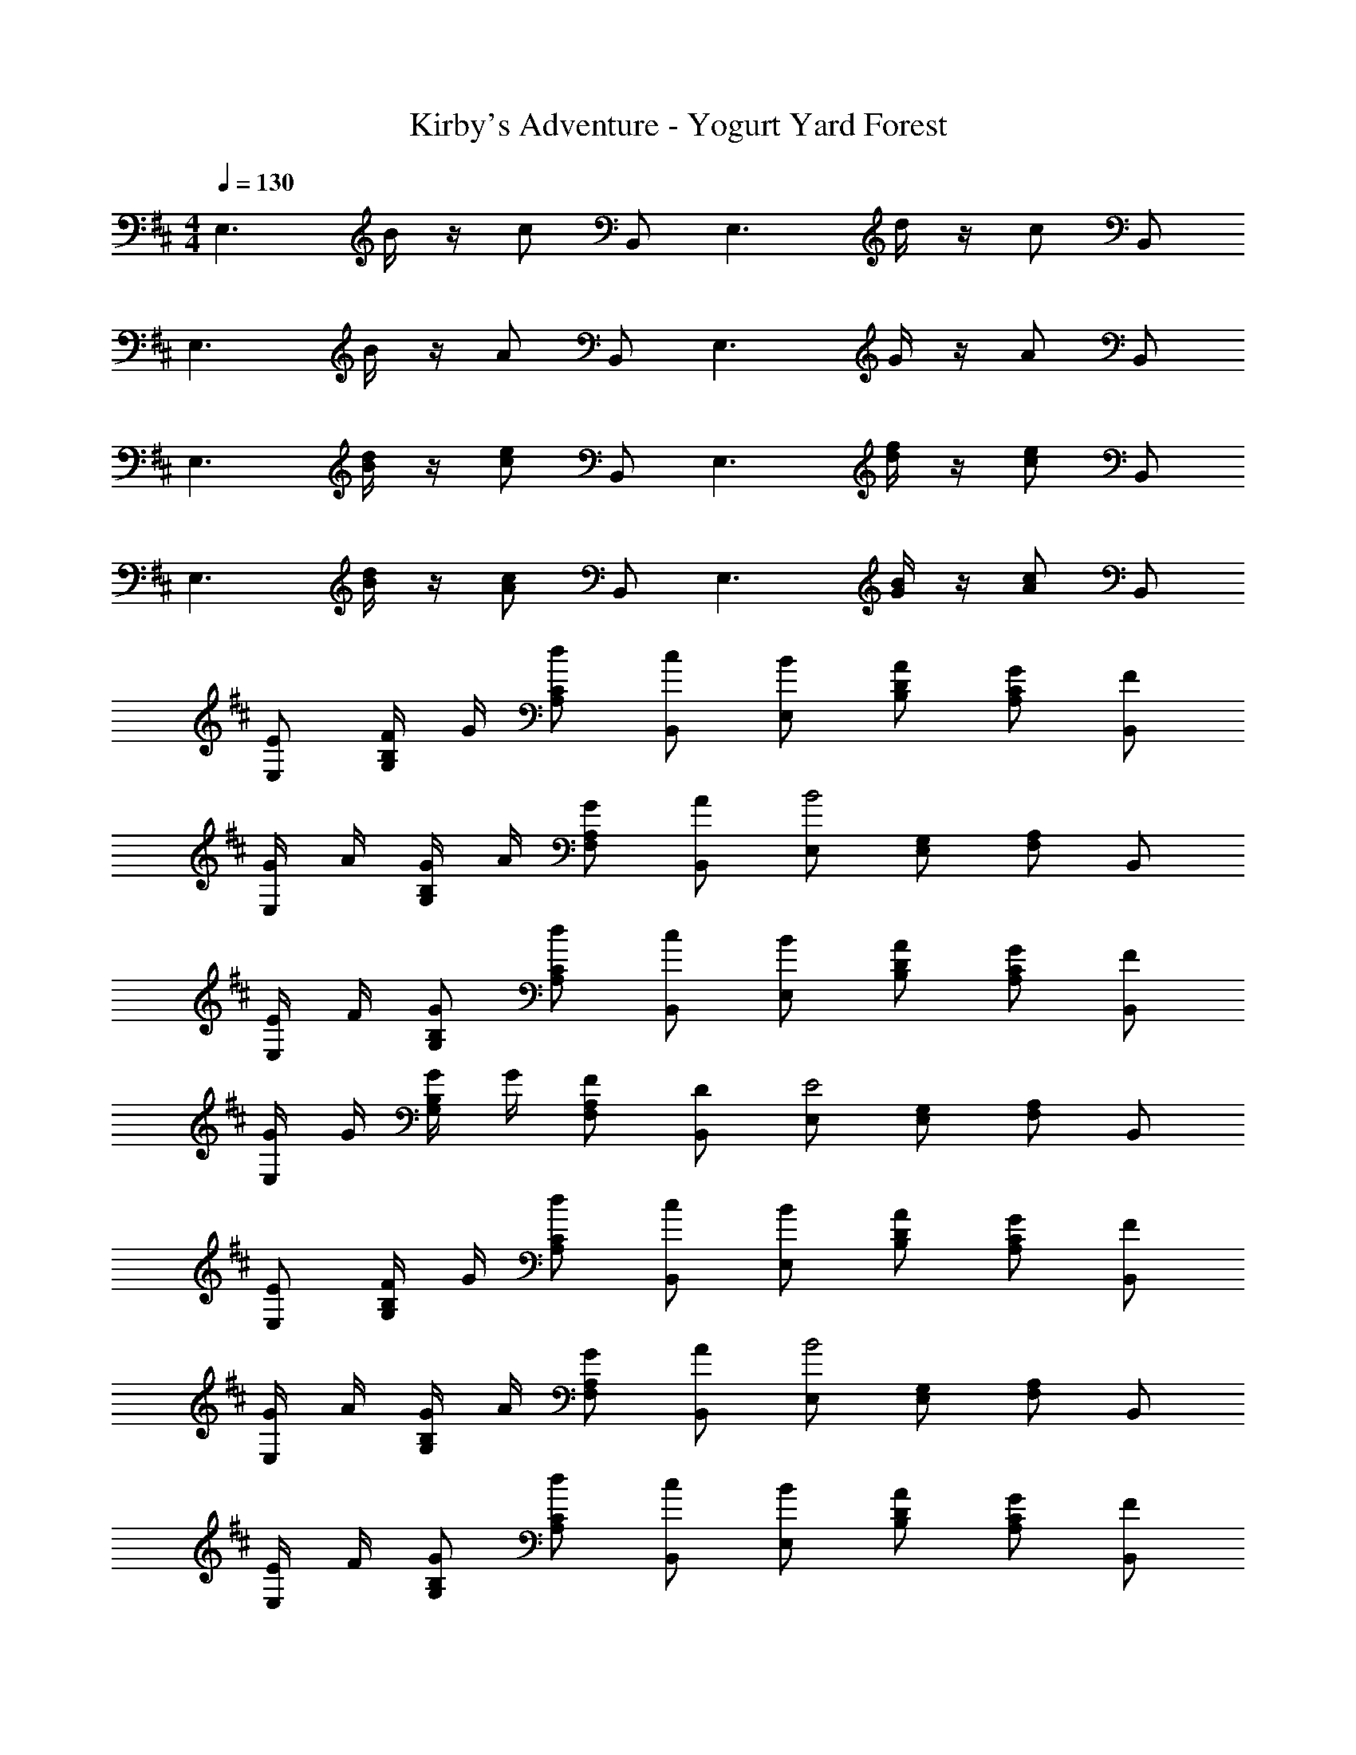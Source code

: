 X: 1
T: Kirby's Adventure - Yogurt Yard Forest
Z: ABC Generated by Starbound Composer
L: 1/4
M: 4/4
Q: 1/4=130
K: D
[z/2E,3/2] B/4 z/4 c/2 B,,/2 [z/2E,3/2] d/4 z/4 c/2 B,,/2 
[z/2E,3/2] B/4 z/4 A/2 B,,/2 [z/2E,3/2] G/4 z/4 A/2 B,,/2 
[z/2E,3/2] [B/4d/4] z/4 [c/2e/2] B,,/2 [z/2E,3/2] [d/4f/4] z/4 [c/2e/2] B,,/2 
[z/2E,3/2] [B/4d/4] z/4 [A/2c/2] B,,/2 [z/2E,3/2] [G/4B/4] z/4 [A/2c/2] B,,/2 
[E/2E,/2] [F/4G,/2B,/2] G/4 [d/2A,/2C/2] [c/2B,,/2] [B/2E,/2] [A/2B,/2D/2] [G/2A,/2C/2] [F/2B,,/2] 
[G/4E,/2] A/4 [G/4G,/2B,/2] A/4 [G/2F,/2A,/2] [A/2B,,/2] [E,/2B2] [E,/2G,/2] [F,/2A,/2] B,,/2 
[E/4E,/2] F/4 [G/2G,/2B,/2] [d/2A,/2C/2] [c/2B,,/2] [B/2E,/2] [A/2B,/2D/2] [G/2A,/2C/2] [F/2B,,/2] 
[G/4E,/2] G/4 [G/4G,/2B,/2] G/4 [F/2F,/2A,/2] [D/2B,,/2] [E,/2E2] [E,/2G,/2] [F,/2A,/2] B,,/2 
[E/2E,/2] [F/4G,/2B,/2] G/4 [d/2A,/2C/2] [c/2B,,/2] [B/2E,/2] [A/2B,/2D/2] [G/2A,/2C/2] [F/2B,,/2] 
[G/4E,/2] A/4 [G/4G,/2B,/2] A/4 [G/2F,/2A,/2] [A/2B,,/2] [E,/2B2] [E,/2G,/2] [F,/2A,/2] B,,/2 
[E/4E,/2] F/4 [G/2G,/2B,/2] [d/2A,/2C/2] [c/2B,,/2] [B/2E,/2] [A/2B,/2D/2] [G/2A,/2C/2] [F/2B,,/2] 
[G/4E,/2] G/4 [G/4G,/2B,/2] G/4 [F/2F,/2A,/2] [D/2B,,/2] [E,/2E2] [E,/2G,/2] [F,/2A,/2] B,,/2 
[G/2G,/2] [A/4^A,/2D/2] ^A/4 [=c/2=C/2E/2] [A/2D,/2] [=A/2G,/2] [G/2D/2^E/2] [C/2=E/2d3/4] [z/4D,/2] ^d/8 e/8 
[^e/2G,/2] [=e/2A,/2D/2] [=d/2=A,/2C/2] [c/2D,/2] [G,/2d2] [G,/2^A,/2] [=A,/2C/2] D,/2 
[G/4G,,/2] A/4 [^A/2^A,,/2D,/2] [c/2=C,/2E,/2] [A/2D,,/2] [=A/2G,,/2] [G/2D,/2^E,/2] [D/2C,/2=E,/2] [A/2D,,/2] 
[G,,/2G3/4] [z/4A,,/2D,/2] D/4 [C/4=A,,/2C,/2] ^C/4 [D/2D,,/2] [G,,/2G,2] [G,,/2^A,,/2] [=A,,/2C,/2] D,,/2 
[E,,/2E3/4] B,,/4 [F/4B,,/4] [G/2E,/2] [A/2B,,/2] [B/2E,,/2] [B,,/4A/2] B,,/4 [G/2E,/2] [E/2B,,/2] 
[^E,,/2^E3/4] C,/4 [G/4C,/4] [A/2^E,/2] [B/2C,/2] [E,,/2c] C,/4 C,/4 [E,/2=C] C,/2 
[=E,,/2=E3/4] B,,/4 [F/4B,,/4] [G/2=E,/2] [A/2B,,/2] [B/2E,,/2] [B,,/4A/2] B,,/4 [G/2E,/2] [E/2B,,/2] 
[^E/4^E,,/2] =E/4 [^E/4C,/4] [G/4C,/4] [A/2^E,/2] [B/2C,/2] [c/2E,,/2] [C,/4E/2] C,/4 [E,/2C] C,/2 
[G,,/2G,3/4] D,/4 [A,/4D,/4] [B,/2G,/2] [C/2D,/2] [D/2G,,/2] [D,/4C/2] D,/4 [B,/2G,/2] [G,/2D,/2] 
[A,/4A,,/2] B,/4 [A,/4=E,/4] [B,/4E,/4] [C/2A,/2] [D/2E,/2] [A,,/2=E] E,/4 E,/4 A,/2 E,/2 
[G,,/2B,3/4] D,/4 [C/4D,/4] [D/2G,/2] [E/2D,/2] [^E/2G,,/2] [D,/4=E/2] D,/4 [D/2G,/2] [B,/2D,/2] 
[B,,/2B,] D,/4 D,/4 [D,/2F] F,,/2 [B,,/2B,] F,/2 B,/2 F,/2 
[z/2E,3/2] B/4 z/4 ^c/2 B,,/2 [z/2E,3/2] d/4 z/4 c/2 B,,/2 
[z/2E,3/2] B/4 z/4 A/2 B,,/2 [z/2E,3/2] G/4 z/4 A/2 B,,/2 
[z/2E,3/2] [B/4d/4] z/4 [c/2e/2] B,,/2 [z/2E,3/2] [d/4f/4] z/4 [c/2e/2] B,,/2 
[z/2E,3/2] [B/4d/4] z/4 [A/2c/2] B,,/2 [z/2E,3/2] [G/4B/4] z/4 [A/2c/2] B,,/2 
[E/2E,/2] [F/4G,/2B,/2] G/4 [d/2A,/2^C/2] [c/2B,,/2] [B/2E,/2] [A/2B,/2D/2] [G/2A,/2C/2] [F/2B,,/2] 
[G/4E,/2] A/4 [G/4G,/2B,/2] A/4 [G/2F,/2A,/2] [A/2B,,/2] [E,/2B2] [E,/2G,/2] [F,/2A,/2] B,,/2 
[E/4E,/2] F/4 [G/2G,/2B,/2] [d/2A,/2C/2] [c/2B,,/2] [B/2E,/2] [A/2B,/2D/2] [G/2A,/2C/2] [F/2B,,/2] 
[G/4E,/2] G/4 [G/4G,/2B,/2] G/4 [F/2F,/2A,/2] [D/2B,,/2] [E,/2E2] [E,/2G,/2] [F,/2A,/2] B,,/2 
[E/2E,/2] [F/4G,/2B,/2] G/4 [d/2A,/2C/2] [c/2B,,/2] [B/2E,/2] [A/2B,/2D/2] [G/2A,/2C/2] [F/2B,,/2] 
[G/4E,/2] A/4 [G/4G,/2B,/2] A/4 [G/2F,/2A,/2] [A/2B,,/2] [E,/2B2] [E,/2G,/2] [F,/2A,/2] B,,/2 
[E/4E,/2] F/4 [G/2G,/2B,/2] [d/2A,/2C/2] [c/2B,,/2] [B/2E,/2] [A/2B,/2D/2] [G/2A,/2C/2] [F/2B,,/2] 
[G/4E,/2] G/4 [G/4G,/2B,/2] G/4 [F/2F,/2A,/2] [D/2B,,/2] [E,/2E2] [E,/2G,/2] [F,/2A,/2] B,,/2 
[G/2G,/2] [A/4^A,/2D/2] ^A/4 [=c/2=C/2E/2] [A/2D,/2] [=A/2G,/2] [G/2D/2^E/2] [C/2=E/2d3/4] [z/4D,/2] ^d/8 e/8 
[^e/2G,/2] [=e/2A,/2D/2] [=d/2=A,/2C/2] [c/2D,/2] [G,/2d2] [G,/2^A,/2] [=A,/2C/2] D,/2 
[G/4G,,/2] A/4 [^A/2^A,,/2D,/2] [c/2C,/2E,/2] [A/2D,,/2] [=A/2G,,/2] [G/2D,/2^E,/2] [D/2C,/2=E,/2] [A/2D,,/2] 
[G,,/2G3/4] [z/4A,,/2D,/2] D/4 [C/4=A,,/2C,/2] ^C/4 [D/2D,,/2] [G,,/2G,2] [G,,/2^A,,/2] [=A,,/2C,/2] D,,/2 
[=E,,/2E3/4] B,,/4 [F/4B,,/4] [G/2E,/2] [A/2B,,/2] [B/2E,,/2] [B,,/4A/2] B,,/4 [G/2E,/2] [E/2B,,/2] 
[^E,,/2^E3/4] C,/4 [G/4C,/4] [A/2^E,/2] [B/2C,/2] [E,,/2c] C,/4 C,/4 [E,/2=C] C,/2 
[=E,,/2=E3/4] B,,/4 [F/4B,,/4] [G/2=E,/2] [A/2B,,/2] [B/2E,,/2] [B,,/4A/2] B,,/4 [G/2E,/2] [E/2B,,/2] 
[^E/4^E,,/2] =E/4 [^E/4C,/4] [G/4C,/4] [A/2^E,/2] [B/2C,/2] [c/2E,,/2] [C,/4E/2] C,/4 [E,/2C] C,/2 
[G,,/2G,3/4] D,/4 [A,/4D,/4] [B,/2G,/2] [C/2D,/2] [D/2G,,/2] [D,/4C/2] D,/4 [B,/2G,/2] [G,/2D,/2] 
[A,/4A,,/2] B,/4 [A,/4=E,/4] [B,/4E,/4] [C/2A,/2] [D/2E,/2] [A,,/2=E] E,/4 E,/4 A,/2 E,/2 
[G,,/2B,3/4] D,/4 [C/4D,/4] [D/2G,/2] [E/2D,/2] [^E/2G,,/2] [D,/4=E/2] D,/4 [D/2G,/2] [B,/2D,/2] 
[B,,/2B,] D,/4 D,/4 [D,/2F] F,,/2 [B,,/2B,] F,/2 B,/2 F,/2 
Q: 1/4=40
[z/20G4E,4B,4] [z/20B79/20] e39/10 
